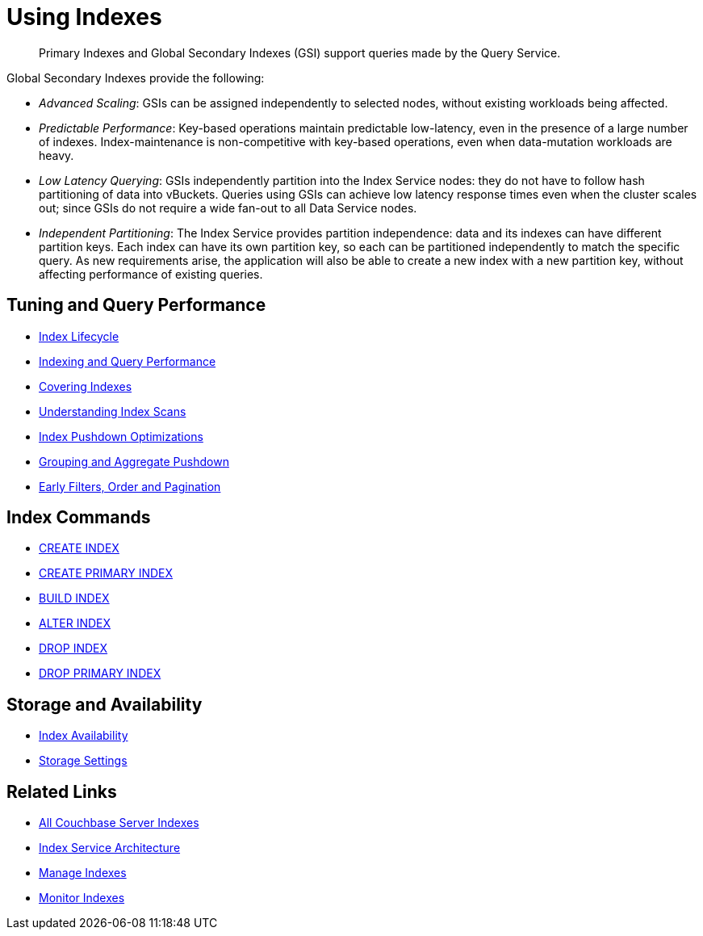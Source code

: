 = Using Indexes
:page-aliases: indexes:indexing-overview,understanding-couchbase:services-and-indexes/indexes/global-secondary-indexes,indexes:gsi-for-n1ql,architecture:global-secondary-indexes,architecture:gsi-versus-views
:page-role: tiles -toc
:!sectids:
:description: Primary Indexes and Global Secondary Indexes (GSI) support queries made by the Query Service.

// Pass through HTML styles for this page.

ifdef::basebackend-html[]
++++
<style type="text/css">
  /* Extend heading across page width */
  div.page-heading-title{
    flex-basis: 100%;
  }
</style>
++++
endif::[]

[abstract]
{description}

Global Secondary Indexes provide the following:

* _Advanced Scaling_: GSIs can be assigned independently to selected nodes, without existing workloads being affected.
* _Predictable Performance_: Key-based operations maintain predictable low-latency, even in the presence of a large number of indexes.
Index-maintenance is non-competitive with key-based operations, even when data-mutation workloads are heavy.
* _Low Latency Querying_: GSIs independently partition into the Index Service nodes: they do not have to follow hash partitioning of data into vBuckets.
Queries using GSIs can achieve low latency response times even when the cluster scales out; since GSIs do not require a wide fan-out to all Data Service nodes.
* _Independent Partitioning_: The Index Service provides partition independence: data and its indexes can have different partition keys.
Each index can have its own partition key, so each can be partitioned independently to match the specific query.
As new requirements arise, the application will also be able to create a new index with a new partition key, without affecting performance of existing queries.

== Tuning and Query Performance

* xref:learn:services-and-indexes/indexes/index-lifecycle.adoc[Index Lifecycle]
* xref:learn:services-and-indexes/indexes/indexing-and-query-perf.adoc[Indexing and Query Performance]
* xref:n1ql:n1ql-language-reference/covering-indexes.adoc[Covering Indexes]
* xref:learn:services-and-indexes/indexes/index-scans.adoc[Understanding Index Scans]
* xref:learn:services-and-indexes/indexes/index_pushdowns.adoc[Index Pushdown Optimizations]
* xref:n1ql:n1ql-language-reference/groupby-aggregate-performance.adoc[Grouping and Aggregate Pushdown]
* xref:learn:services-and-indexes/indexes/early-filters-and-pagination.adoc[Early Filters, Order and Pagination]

== Index Commands

* xref:n1ql:n1ql-language-reference/createindex.adoc[CREATE INDEX]
* xref:n1ql:n1ql-language-reference/createprimaryindex.adoc[CREATE PRIMARY INDEX]
* xref:n1ql:n1ql-language-reference/build-index.adoc[BUILD INDEX]
* xref:n1ql:n1ql-language-reference/alterindex.adoc[ALTER INDEX]
* xref:n1ql:n1ql-language-reference/dropindex.adoc[DROP INDEX]
* xref:n1ql:n1ql-language-reference/dropprimaryindex.adoc[DROP PRIMARY INDEX]

== Storage and Availability

* xref:learn:services-and-indexes/indexes/index-replication.adoc[Index Availability]
* xref:learn:services-and-indexes/indexes/storage-modes.adoc[Storage Settings]

== Related Links

* xref:learn:services-and-indexes/indexes/indexes.adoc[All Couchbase Server Indexes]
* xref:learn:services-and-indexes/services/index-service.adoc[Index Service Architecture]
* xref:manage:manage-indexes/manage-indexes.adoc[Manage Indexes]
* xref:manage:monitor/monitoring-indexes.adoc[Monitor Indexes]
